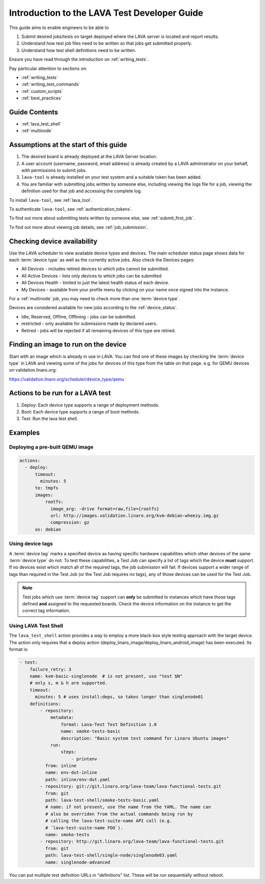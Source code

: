 .. _test_developer:

Introduction to the LAVA Test Developer Guide
#############################################

This guide aims to enable engineers to be able to

#. Submit desired jobs/tests on target deployed where the LAVA server
   is located and report results.
#. Understand how test job files need to be written so that jobs get
   submitted properly.
#. Understand how test shell definitions need to be written.

Ensure you have read through the introduction on
:ref:`writing_tests`.

Pay particular attention to sections on:

* :ref:`writing_tests`
* :ref:`writing_test_commands`
* :ref:`custom_scripts`
* :ref:`best_practices`

Guide Contents
**************

* :ref:`lava_test_shell`
* :ref:`multinode`

Assumptions at the start of this guide
**************************************

#. The desired board is already deployed at the LAVA Server location.
#. A user account (username, password, email address) is already created
   by a LAVA administrator on your behalf, with permissions to submit jobs.
#. ``lava-tool`` is already installed on your test system and a suitable
   token has been added.
#. You are familiar with submitting jobs written by someone else, including
   viewing the logs file for a job, viewing the definition used for that
   job and accessing the complete log.

.. If your desired board is not available in the LAVA instance you want to
   use, see :ref:`deploy_boards`.

To install ``lava-tool``, see :ref:`lava_tool`.

To authenticate ``lava-tool``, see :ref:`authentication_tokens`.

To find out more about submitting tests written by someone else, see
:ref:`submit_first_job`.

To find out more about viewing job details, see :ref:`job_submission`.

.. index:: availability

Checking device availability
****************************

Use the LAVA scheduler to view available device types and devices. The
main scheduler status page shows data for each :term:`device type` as
well as the currently active jobs. Also check the Devices pages:

* All Devices - includes retired devices to which jobs cannot be
  submitted.
* All Active Devices - lists only devices to which jobs can be submitted
* All Devices Health - limited to just the latest health status of each
  device.
* My Devices - available from your profile menu by clicking on your
  name once signed into the instance.

For a :ref:`multinode` job, you may need to check more than one
:term:`device type`.

Devices are considered available for new jobs according to the
:ref:`device_status`.

* Idle, Reserved, Offline, Offlining - jobs can be submitted.
* restricted - only available for submissions made by declared users.
* Retired - jobs will be rejected if all remaining devices of this type
  are retired.

Finding an image to run on the device
*************************************

Start with an image which is already in use in LAVA. You can find one
of these images by checking the :term:`device type` in LAVA and viewing
some of the jobs for devices of this type from the table on that page.
e.g. for QEMU devices on validation.linaro.org:

https://validation.linaro.org/scheduler/device_type/qemu

Actions to be run for a LAVA test
*********************************

#. Deploy: Each device type supports a range of deployment
   methods.
#. Boot: Each device type supports a range of boot methods.
#. Test: Run the lava test shell.

Examples
********

Deploying a pre-built QEMU image
================================

.. code-block:: yaml

  actions:
    - deploy:
        timeout:
          minutes: 5
        to: tmpfs
        images:
            rootfs:
              image_arg: -drive format=raw,file={rootfs}
              url: http://images.validation.linaro.org/kvm-debian-wheezy.img.gz
              compression: gz
        os: debian

.. _device_tags_example:

Using device tags
=================

A :term:`device tag` marks a specified device as having specific hardware
capabilities which other devices of the same :term:`device type` do not.
To test these capabilities, a Test Job can specify a list of tags which
the device **must** support. If no devices exist which match all of the
required tags, the job submission will fail. If devices support a wider
range of tags than required in the Test Job (or the Test Job requires
no tags), any of those devices can be used for the Test Job.

.. note:: Test jobs which use :term:`device tag` support can **only** be
          submitted to instances which have those tags defined **and**
          assigned to the requested boards. Check the device information
          on the instance to get the correct tag information.

Using LAVA Test Shell
=====================

The ``lava_test_shell`` action provides a way to employ a more black-box style
testing approach with the target device. The action only requires that a
deploy action (deploy_linaro_image/deploy_linaro_android_image) has been
executed. Its format is:

.. code-block:: yaml

    - test:
        failure_retry: 3
        name: kvm-basic-singlenode  # is not present, use "test $N"
        # only s, m & h are supported.
        timeout:
          minutes: 5 # uses install:deps, so takes longer than singlenode01
        definitions:
            - repository:
                metadata:
                    format: Lava-Test Test Definition 1.0
                    name: smoke-tests-basic
                    description: "Basic system test command for Linaro Ubuntu images"
                run:
                    steps:
                        - printenv
              from: inline
              name: env-dut-inline
              path: inline/env-dut.yaml
            - repository: git://git.linaro.org/lava-team/lava-functional-tests.git
              from: git
              path: lava-test-shell/smoke-tests-basic.yaml
              # name: if not present, use the name from the YAML. The name can
              # also be overriden from the actual commands being run by
              # calling the lava-test-suite-name API call (e.g.
              # `lava-test-suite-name FOO`).
              name: smoke-tests
            - repository: http://git.linaro.org/lava-team/lava-functional-tests.git
              from: git
              path: lava-test-shell/single-node/singlenode03.yaml
              name: singlenode-advanced

You can put multiple test definition URLs in "definitions"
list. These will be run sequentially without reboot.

.. seealso:: ``lava_test_shell`` `developer documentation <lava_test_shell.html>`_
